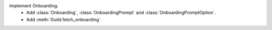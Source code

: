 Implement Onboarding.
    - Add :class:`Onboarding`, :class:`OnboardingPrompt` and :class:`OnboardingPromptOption`.
    - Add :meth:`Guild.fetch_onboarding`.
